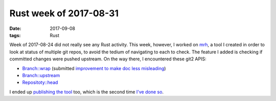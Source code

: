Rust week of 2017-08-31
=======================

:date: 2017-09-08
:tags: Rust



Week of 2017-08-24 did not really see any Rust activity.
This week, however, I worked on mrh__,
a tool I created in order to look at status of multiple git repos,
to avoid the tedium of navigating to each to check.
The feature I added is checking if committed changes were pushed upstream.
On the way there, I encountered these git2 APIS:

- `Branch::wrap`__ (submitted `improvement to make doc less misleading`__)
- `Branch::upstream`__
- `Repositoty::head`__

I ended up `publishing the tool`__ too,
which is the second time `I've done so`__.


__ https://github.com/tshepang/mrh
__ https://docs.rs/git2/0.6.8/git2/struct.Branch.html#method.wrap
__ https://github.com/alexcrichton/git2-rs/pull/246
__ https://docs.rs/git2/0.6.8/git2/struct.Branch.html#method.upstream
__ https://docs.rs/git2/0.6.8/git2/struct.Repository.html#method.head
__ https://crates.io/crates/mrh
__ https://crates.io/crates/weeks-from-now
